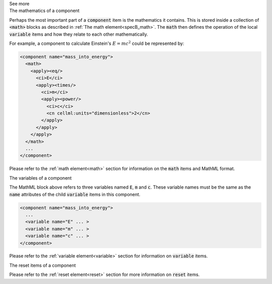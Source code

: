 .. _informB7_3:

.. container:: toggle

  .. container:: header

    See more

  .. container:: infospec

    .. container:: heading3

      The mathematics of a component

    Perhaps the most important part of a :code:`component` item is the mathematics it contains.
    This is stored inside a collection of :code:`<math>` blocks as described in :ref:`The math element<specB_math>`.
    The :code:`math` then defines the operation of the local :code:`variable` items and how they relate to each other mathematically.

    For example, a component to calculate Einstein's :math:`E=mc^2` could be represented by:

    .. code-block:: xml

      <component name="mass_into_energy">
        <math>
          <apply><eq/>
            <ci>E</ci>
            <apply><times/>
              <ci>m</ci>
              <apply><power/>
                <ci>c</ci>
                <cn cellml:units="dimensionless">2</cn>
              </apply>
            </apply>
          </apply>
        </math>
        ...
      </component>

    Please refer to the :ref:`math element<math>` section for information on the :code:`math` items and MathML format.

    .. container:: heading3

      The variables of a component

    The MathML block above refers to three variables named :code:`E`, :code:`m` and :code:`c`.
    These variable names must be the same as the :code:`name` attributes of the child :code:`variable` items in this component.

    .. code-block:: xml

      <component name="mass_into_energy">
        ...
        <variable name="E" ... >
        <variable name="m" ... >
        <variable name="c" ... >
      </component>

    Please refer to the :ref:`variable element<variable>` section for information on :code:`variable` items.

    .. container:: heading3

      The reset items of a component

    Please refer to the :ref:`reset element<reset>` section for more information on :code:`reset` items.

